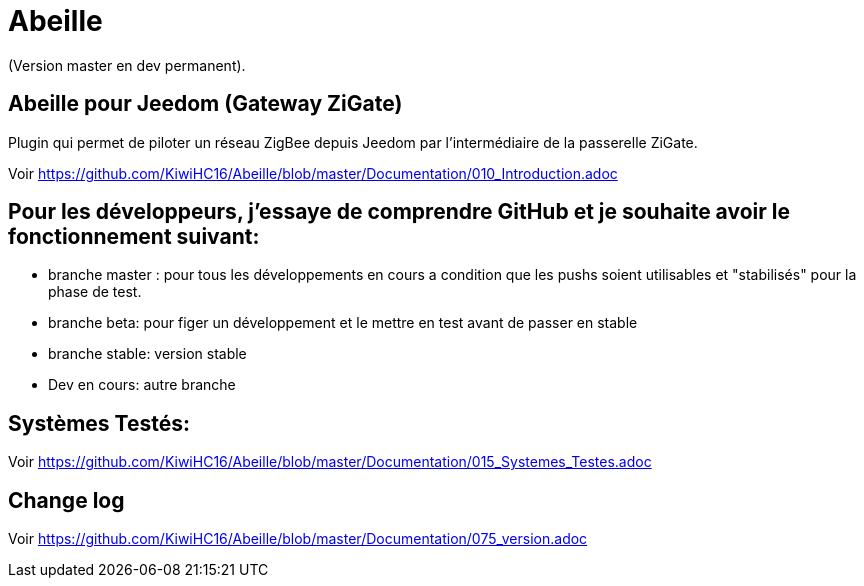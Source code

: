 = Abeille

(Version master en dev permanent).

== Abeille pour Jeedom (Gateway ZiGate)

Plugin qui permet de piloter un réseau ZigBee depuis Jeedom par l'intermédiaire de la passerelle ZiGate.

Voir https://github.com/KiwiHC16/Abeille/blob/master/Documentation/010_Introduction.adoc

== Pour les développeurs, j'essaye de comprendre GitHub et je souhaite avoir le fonctionnement suivant:

* branche master : pour tous les développements en cours a condition que les pushs soient utilisables et "stabilisés" pour la phase de test.
* branche beta: pour figer un développement et le mettre en test avant de passer en stable
* branche stable: version stable
* Dev en cours: autre branche

== Systèmes Testés:

Voir https://github.com/KiwiHC16/Abeille/blob/master/Documentation/015_Systemes_Testes.adoc

== Change log

Voir https://github.com/KiwiHC16/Abeille/blob/master/Documentation/075_version.adoc

